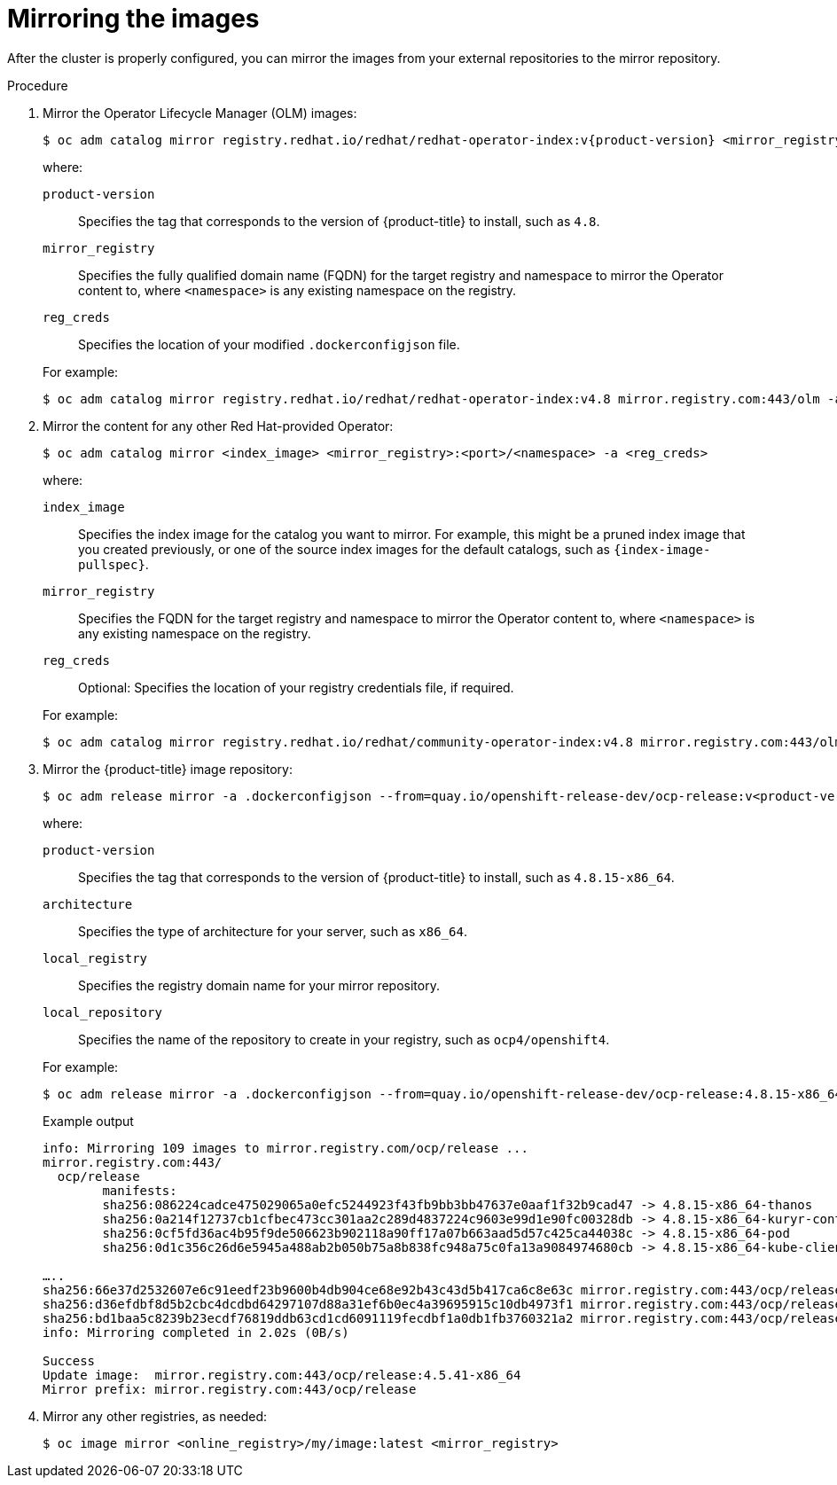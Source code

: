 // Module included in the following assemblies:
//
// * post_installation_configuration/connected-to-disconnected.adoc

[id="connected-to-disconnected-mirror-images_{context}"]
= Mirroring the images

After the cluster is properly configured, you can mirror the images from your external repositories to the mirror repository.

.Procedure

. Mirror the Operator Lifecycle Manager (OLM) images:
// copied from olm-mirroring-catalog.adoc
+
[source,terminal]
----
$ oc adm catalog mirror registry.redhat.io/redhat/redhat-operator-index:v{product-version} <mirror_registry>:<port>/olm -a <reg_creds>
----
+
--
where:

`product-version`:: Specifies the tag that corresponds to the version of {product-title} to install, such as `4.8`.
`mirror_registry`:: Specifies the fully qualified domain name (FQDN) for the target registry and namespace to mirror the Operator content to, where `<namespace>` is any existing namespace on the registry.
`reg_creds`:: Specifies the location of your modified `.dockerconfigjson` file.
--
+
For example:
+
[source,terminal]
----
$ oc adm catalog mirror registry.redhat.io/redhat/redhat-operator-index:v4.8 mirror.registry.com:443/olm -a ./.dockerconfigjson  --index-filter-by-os='.*'
----

. Mirror the content for any other Red Hat-provided Operator:
+
[source,terminal]
----
$ oc adm catalog mirror <index_image> <mirror_registry>:<port>/<namespace> -a <reg_creds>
----
+
--
where:

`index_image`:: Specifies the index image for the catalog you want to mirror. For example, this might be a pruned index image that you created previously, or one of the source index images for the default catalogs, such as `{index-image-pullspec}`.
`mirror_registry`:: Specifies the FQDN for the target registry and namespace to mirror the Operator content to, where `<namespace>` is any existing namespace on the registry.
`reg_creds`:: Optional: Specifies the location of your registry credentials file, if required.
--
+
For example:
+
[source,terminal]
----
$ oc adm catalog mirror registry.redhat.io/redhat/community-operator-index:v4.8 mirror.registry.com:443/olm -a ./.dockerconfigjson  --index-filter-by-os='.*'
----

. Mirror the {product-title} image repository:
+
[source,terminal]
----
$ oc adm release mirror -a .dockerconfigjson --from=quay.io/openshift-release-dev/ocp-release:v<product-version>-<architecture> --to=<local_registry>/<local_repository> --to-release-image=<local_registry>/<local_repository>:v<product-version>-<architecture>
----
+
--
where:

`product-version`:: Specifies the tag that corresponds to the version of {product-title} to install, such as `4.8.15-x86_64`.
`architecture`:: Specifies the type of architecture for your server, such as `x86_64`.
`local_registry`:: Specifies the registry domain name for your mirror repository.
`local_repository`:: Specifies the name of the repository to create in your registry, such as `ocp4/openshift4`.
--
+
For example:
+
[source,terminal]
----
$ oc adm release mirror -a .dockerconfigjson --from=quay.io/openshift-release-dev/ocp-release:4.8.15-x86_64 --to=mirror.registry.com:443/ocp/release --to-release-image=mirror.registry.com:443/ocp/release:4.8.15-x86_64
----
+
.Example output
+
[source,terminal]
+
----
info: Mirroring 109 images to mirror.registry.com/ocp/release ...
mirror.registry.com:443/
  ocp/release
	manifests:
  	sha256:086224cadce475029065a0efc5244923f43fb9bb3bb47637e0aaf1f32b9cad47 -> 4.8.15-x86_64-thanos
  	sha256:0a214f12737cb1cfbec473cc301aa2c289d4837224c9603e99d1e90fc00328db -> 4.8.15-x86_64-kuryr-controller
  	sha256:0cf5fd36ac4b95f9de506623b902118a90ff17a07b663aad5d57c425ca44038c -> 4.8.15-x86_64-pod
  	sha256:0d1c356c26d6e5945a488ab2b050b75a8b838fc948a75c0fa13a9084974680cb -> 4.8.15-x86_64-kube-client-agent

…..
sha256:66e37d2532607e6c91eedf23b9600b4db904ce68e92b43c43d5b417ca6c8e63c mirror.registry.com:443/ocp/release:4.5.41-multus-admission-controller
sha256:d36efdbf8d5b2cbc4dcdbd64297107d88a31ef6b0ec4a39695915c10db4973f1 mirror.registry.com:443/ocp/release:4.5.41-cluster-kube-scheduler-operator
sha256:bd1baa5c8239b23ecdf76819ddb63cd1cd6091119fecdbf1a0db1fb3760321a2 mirror.registry.com:443/ocp/release:4.5.41-aws-machine-controllers
info: Mirroring completed in 2.02s (0B/s)

Success
Update image:  mirror.registry.com:443/ocp/release:4.5.41-x86_64
Mirror prefix: mirror.registry.com:443/ocp/release
----

. Mirror any other registries, as needed:
+
[source,terminal]
----
$ oc image mirror <online_registry>/my/image:latest <mirror_registry>
----

